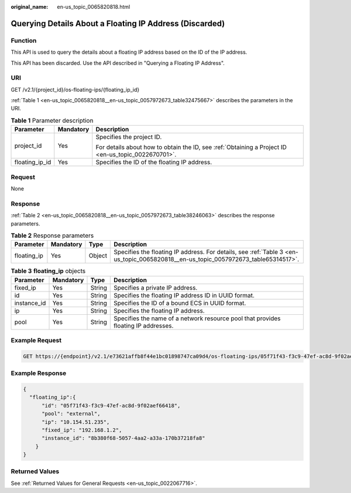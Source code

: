 :original_name: en-us_topic_0065820818.html

.. _en-us_topic_0065820818:

Querying Details About a Floating IP Address (Discarded)
========================================================

Function
--------

This API is used to query the details about a floating IP address based on the ID of the IP address.

This API has been discarded. Use the API described in "Querying a Floating IP Address".

URI
---

GET /v2.1/{project_id}/os-floating-ips/{floating_ip_id}

:ref:`Table 1 <en-us_topic_0065820818__en-us_topic_0057972673_table32475667>` describes the parameters in the URI.

.. _en-us_topic_0065820818__en-us_topic_0057972673_table32475667:

.. table:: **Table 1** Parameter description

   +-----------------------+-----------------------+-----------------------------------------------------------------------------------------------------+
   | Parameter             | Mandatory             | Description                                                                                         |
   +=======================+=======================+=====================================================================================================+
   | project_id            | Yes                   | Specifies the project ID.                                                                           |
   |                       |                       |                                                                                                     |
   |                       |                       | For details about how to obtain the ID, see :ref:`Obtaining a Project ID <en-us_topic_0022670701>`. |
   +-----------------------+-----------------------+-----------------------------------------------------------------------------------------------------+
   | floating_ip_id        | Yes                   | Specifies the ID of the floating IP address.                                                        |
   +-----------------------+-----------------------+-----------------------------------------------------------------------------------------------------+

Request
-------

None

Response
--------

:ref:`Table 2 <en-us_topic_0065820818__en-us_topic_0057972673_table38246063>` describes the response parameters.

.. _en-us_topic_0065820818__en-us_topic_0057972673_table38246063:

.. table:: **Table 2** Response parameters

   +-------------+-----------+--------+------------------------------------------------------------------------------------------------------------------------------------+
   | Parameter   | Mandatory | Type   | Description                                                                                                                        |
   +=============+===========+========+====================================================================================================================================+
   | floating_ip | Yes       | Object | Specifies the floating IP address. For details, see :ref:`Table 3 <en-us_topic_0065820818__en-us_topic_0057972673_table65314517>`. |
   +-------------+-----------+--------+------------------------------------------------------------------------------------------------------------------------------------+

.. _en-us_topic_0065820818__en-us_topic_0057972673_table65314517:

.. table:: **Table 3** **floating_ip** objects

   +-------------+-----------+--------+------------------------------------------------------------------------------------+
   | Parameter   | Mandatory | Type   | Description                                                                        |
   +=============+===========+========+====================================================================================+
   | fixed_ip    | Yes       | String | Specifies a private IP address.                                                    |
   +-------------+-----------+--------+------------------------------------------------------------------------------------+
   | id          | Yes       | String | Specifies the floating IP address ID in UUID format.                               |
   +-------------+-----------+--------+------------------------------------------------------------------------------------+
   | instance_id | Yes       | String | Specifies the ID of a bound ECS in UUID format.                                    |
   +-------------+-----------+--------+------------------------------------------------------------------------------------+
   | ip          | Yes       | String | Specifies the floating IP address.                                                 |
   +-------------+-----------+--------+------------------------------------------------------------------------------------+
   | pool        | Yes       | String | Specifies the name of a network resource pool that provides floating IP addresses. |
   +-------------+-----------+--------+------------------------------------------------------------------------------------+

Example Request
---------------

.. code-block:: text

   GET https://{endpoint}/v2.1/e73621affb8f44e1bc01898747ca09d4/os-floating-ips/05f71f43-f3c9-47ef-ac8d-9f02aef66418

Example Response
----------------

.. code-block::

   {
     "floating_ip":{
         "id": "05f71f43-f3c9-47ef-ac8d-9f02aef66418",
         "pool": "external",
         "ip": "10.154.51.235",
         "fixed_ip": "192.168.1.2",
         "instance_id": "8b380f68-5057-4aa2-a33a-170b37218fa8"
       }
   }

Returned Values
---------------

See :ref:`Returned Values for General Requests <en-us_topic_0022067716>`.
